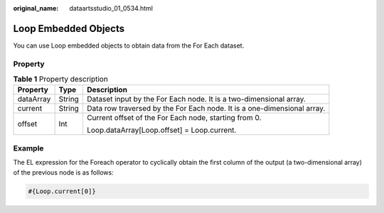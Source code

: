 :original_name: dataartsstudio_01_0534.html

.. _dataartsstudio_01_0534:

Loop Embedded Objects
=====================

You can use Loop embedded objects to obtain data from the For Each dataset.

Property
--------

.. table:: **Table 1** Property description

   +-----------------------+-----------------------+-------------------------------------------------------------------------+
   | Property              | Type                  | Description                                                             |
   +=======================+=======================+=========================================================================+
   | dataArray             | String                | Dataset input by the For Each node. It is a two-dimensional array.      |
   +-----------------------+-----------------------+-------------------------------------------------------------------------+
   | current               | String                | Data row traversed by the For Each node. It is a one-dimensional array. |
   +-----------------------+-----------------------+-------------------------------------------------------------------------+
   | offset                | Int                   | Current offset of the For Each node, starting from 0.                   |
   |                       |                       |                                                                         |
   |                       |                       | Loop.dataArray[Loop.offset] = Loop.current.                             |
   +-----------------------+-----------------------+-------------------------------------------------------------------------+

Example
-------

The EL expression for the Foreach operator to cyclically obtain the first column of the output (a two-dimensional array) of the previous node is as follows:

.. code-block::

   #{Loop.current[0]}
